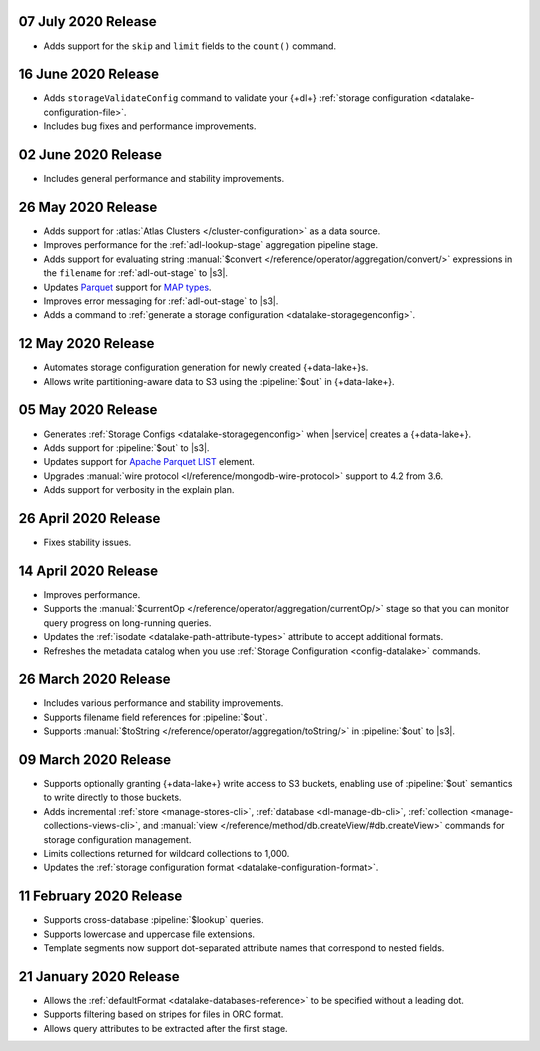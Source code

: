 .. _data-lake-v20200707:

07 July 2020 Release
~~~~~~~~~~~~~~~~~~~~

- Adds support for the ``skip`` and ``limit`` fields to the ``count()``
  command.
 
.. _data-lake-v20200616:

16 June 2020 Release
~~~~~~~~~~~~~~~~~~~~

- Adds ``storageValidateConfig`` command to validate your 
  {+dl+} :ref:`storage configuration <datalake-configuration-file>`.
- Includes bug fixes and performance improvements.

.. _data-lake-v20200602:

02 June 2020 Release
~~~~~~~~~~~~~~~~~~~~

- Includes general performance and stability improvements.

.. _data-lake-v20200526:

26 May 2020 Release
~~~~~~~~~~~~~~~~~~~

- Adds support for :atlas:`Atlas Clusters </cluster-configuration>` as a
  data source.
- Improves performance for the :ref:`adl-lookup-stage` aggregation pipeline stage.
- Adds support for evaluating string :manual:`$convert
  </reference/operator/aggregation/convert/>` expressions in the ``filename``
  for :ref:`adl-out-stage` to |s3|.
- Updates `Parquet <https://parquet.apache.org/documentation/latest/>`__
  support for `MAP types
  <https://github.com/apache/parquet-format/blob/master/LogicalTypes.md#nested-types>`__.
- Improves error messaging for :ref:`adl-out-stage` to |s3|.
- Adds a command to :ref:`generate a storage configuration
  <datalake-storagegenconfig>`.

.. _data-lake-v20200512:

12 May 2020 Release
~~~~~~~~~~~~~~~~~~~

- Automates storage configuration generation for newly created
  {+data-lake+}s.
- Allows write partitioning-aware data to S3 using the :pipeline:`$out`
  in {+data-lake+}.

.. _data-lake-v20200505:

05 May 2020 Release
~~~~~~~~~~~~~~~~~~~

- Generates :ref:`Storage Configs <datalake-storagegenconfig>`
  when |service| creates a {+data-lake+}.
- Adds support for :pipeline:`$out` to |s3|.
- Updates support for `Apache Parquet <https://parquet.apache.org/>`__
  `LIST <https://github.com/apache/parquet-format/blob/master/LogicalTypes.md#lists>`__
  element.
- Upgrades :manual:`wire protocol <l/reference/mongodb-wire-protocol>`
  support to 4.2 from 3.6.
- Adds support for verbosity in the explain plan.

.. _data-lake-v20200426:

26 April 2020 Release
~~~~~~~~~~~~~~~~~~~~~

- Fixes stability issues.

.. _data-lake-v20200414:

14 April 2020 Release
~~~~~~~~~~~~~~~~~~~~~

- Improves performance.
- Supports the :manual:`$currentOp </reference/operator/aggregation/currentOp/>`
  stage so that you can monitor query progress on long-running queries.
- Updates the :ref:`isodate <datalake-path-attribute-types>` attribute
  to accept additional formats.
- Refreshes the metadata catalog when you use
  :ref:`Storage Configuration <config-datalake>` commands.


.. _data-lake-v202020326:

26 March 2020 Release
~~~~~~~~~~~~~~~~~~~~~

- Includes various performance and stability improvements.
- Supports filename field references for :pipeline:`$out`.
- Supports :manual:`$toString </reference/operator/aggregation/toString/>`
  in :pipeline:`$out` to |s3|.

.. _data-lake-v202020309:

09 March 2020 Release
~~~~~~~~~~~~~~~~~~~~~

- Supports optionally granting {+data-lake+} write access to S3
  buckets, enabling use of :pipeline:`$out` semantics to write directly
  to those buckets.

- Adds incremental :ref:`store <manage-stores-cli>`,
  :ref:`database <dl-manage-db-cli>`,
  :ref:`collection <manage-collections-views-cli>`, and
  :manual:`view </reference/method/db.createView/#db.createView>`
  commands for storage configuration management.

- Limits collections returned for wildcard collections to 1,000.

- Updates the :ref:`storage configuration format <datalake-configuration-format>`.

.. _data-lake-v20200211:

11 February 2020 Release
~~~~~~~~~~~~~~~~~~~~~~~~

- Supports cross-database :pipeline:`$lookup` queries.
- Supports lowercase and uppercase file extensions.
- Template segments now support dot-separated attribute names that
  correspond to nested fields.

.. _data-lake-v20200121:

21 January 2020 Release
~~~~~~~~~~~~~~~~~~~~~~~

- Allows the :ref:`defaultFormat <datalake-databases-reference>`
  to be specified without a leading dot.
- Supports filtering based on stripes for files in ORC format.
- Allows query attributes to be extracted after the first stage.
